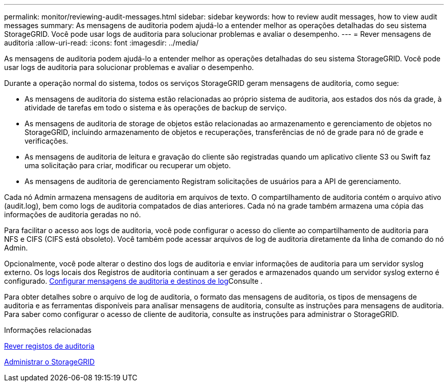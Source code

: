 ---
permalink: monitor/reviewing-audit-messages.html 
sidebar: sidebar 
keywords: how to review audit messages, how to view audit messages 
summary: As mensagens de auditoria podem ajudá-lo a entender melhor as operações detalhadas do seu sistema StorageGRID. Você pode usar logs de auditoria para solucionar problemas e avaliar o desempenho. 
---
= Rever mensagens de auditoria
:allow-uri-read: 
:icons: font
:imagesdir: ../media/


[role="lead"]
As mensagens de auditoria podem ajudá-lo a entender melhor as operações detalhadas do seu sistema StorageGRID. Você pode usar logs de auditoria para solucionar problemas e avaliar o desempenho.

Durante a operação normal do sistema, todos os serviços StorageGRID geram mensagens de auditoria, como segue:

* As mensagens de auditoria do sistema estão relacionadas ao próprio sistema de auditoria, aos estados dos nós da grade, à atividade de tarefas em todo o sistema e às operações de backup de serviço.
* As mensagens de auditoria de storage de objetos estão relacionadas ao armazenamento e gerenciamento de objetos no StorageGRID, incluindo armazenamento de objetos e recuperações, transferências de nó de grade para nó de grade e verificações.
* As mensagens de auditoria de leitura e gravação do cliente são registradas quando um aplicativo cliente S3 ou Swift faz uma solicitação para criar, modificar ou recuperar um objeto.
* As mensagens de auditoria de gerenciamento Registram solicitações de usuários para a API de gerenciamento.


Cada nó Admin armazena mensagens de auditoria em arquivos de texto. O compartilhamento de auditoria contém o arquivo ativo (audit.log), bem como logs de auditoria compatados de dias anteriores. Cada nó na grade também armazena uma cópia das informações de auditoria geradas no nó.

Para facilitar o acesso aos logs de auditoria, você pode configurar o acesso do cliente ao compartilhamento de auditoria para NFS e CIFS (CIFS está obsoleto). Você também pode acessar arquivos de log de auditoria diretamente da linha de comando do nó Admin.

Opcionalmente, você pode alterar o destino dos logs de auditoria e enviar informações de auditoria para um servidor syslog externo. Os logs locais dos Registros de auditoria continuam a ser gerados e armazenados quando um servidor syslog externo é configurado. xref:../monitor/configure-audit-messages.adoc[Configurar mensagens de auditoria e destinos de log]Consulte .

Para obter detalhes sobre o arquivo de log de auditoria, o formato das mensagens de auditoria, os tipos de mensagens de auditoria e as ferramentas disponíveis para analisar mensagens de auditoria, consulte as instruções para mensagens de auditoria. Para saber como configurar o acesso de cliente de auditoria, consulte as instruções para administrar o StorageGRID.

.Informações relacionadas
xref:../audit/index.adoc[Rever registos de auditoria]

xref:../admin/index.adoc[Administrar o StorageGRID]
